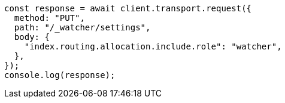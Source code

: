 // This file is autogenerated, DO NOT EDIT
// Use `node scripts/generate-docs-examples.js` to generate the docs examples

[source, js]
----
const response = await client.transport.request({
  method: "PUT",
  path: "/_watcher/settings",
  body: {
    "index.routing.allocation.include.role": "watcher",
  },
});
console.log(response);
----
